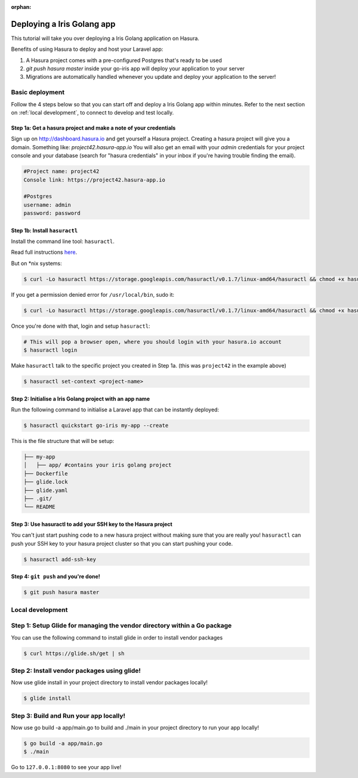 :orphan:

.. meta::
   :description: A tutorial on deploying a Golang Iris web application using Hasura complete with migrations and a postgres database
   :keywords: hasura, docs, tutorials, go, golang, iris, web-application
   :content-tags: go, deployment, web-application
   :created-on: 2017-07-29T12:19:52.475Z
 
Deploying a Iris Golang app
===========================

.. rst-class:: featured-image
.. image:: ../img/laravel-hasura.png
   :height: 0px
   :width: 0px

This tutorial will take you over deploying a Iris Golang application on Hasura.

Benefits of using Hasura to deploy and host your Laravel app:

1. A Hasura project comes with a pre-configured Postgres that's ready to be used
2. `git push hasura master` inside your go-iris app will deploy your application to your server
3. Migrations are automatically handled whenever you update and deploy your application to the server!

Basic deployment
----------------
Follow the 4 steps below so that you can start off and deploy a Iris Golang app
within minutes. Refer to the next section on :ref:`local development`, to connect to develop and test locally.

Step 1a: Get a hasura project and make a note of your credentials
^^^^^^^^^^^^^^^^^^^^^^^^^^^^^^^^^^^^^^^^^^^^^^^^^^^^^^^^^^^^^^^^^

Sign up on http://dashboard.hasura.io and get yourself a Hasura project.
Creating a hasura project will give you a domain. Something like: `project42.hasura-app.io`
You will also get an email with your `admin` credentials for your project console and your
database (search for "hasura credentials" in your inbox if you're having trouble finding the email).

.. code::

   #Project name: project42
   Console link: https://project42.hasura-app.io

   #Postgres
   username: admin
   password: password

Step 1b: Install ``hasuractl``
^^^^^^^^^^^^^^^^^^^^^^^^^^^^^^

Install the command line tool: ``hasuractl``.

Read full instructions `here <https://docs.hasura.io/0.14/ref/cli/hasuractl.html>`_.

But on \*nix systems:

.. code-block:: Bash

   $ curl -Lo hasuractl https://storage.googleapis.com/hasuractl/v0.1.7/linux-amd64/hasuractl && chmod +x hasuractl && mv hasuractl /usr/local/bin/

If you get a permission denied error for ``/usr/local/bin``, sudo it:

.. code-block:: Bash

   $ curl -Lo hasuractl https://storage.googleapis.com/hasuractl/v0.1.7/linux-amd64/hasuractl && chmod +x hasuractl && sudo mv hasuractl /usr/local/bin/


Once you're done with that, login and setup ``hasuractl``:

.. code-block:: Bash

   # This will pop a browser open, where you should login with your hasura.io account
   $ hasuractl login

Make ``hasuractl`` talk to the specific project you created in Step 1a.
(this was ``project42`` in the example above)

.. code-block:: Bash

   $ hasuractl set-context <project-name>

Step 2: Initialise a Iris Golang project with an app name
^^^^^^^^^^^^^^^^^^^^^^^^^^^^^^^^^^^^^^^^^^^^^^^^^^^^^^^^^

Run the following command to initialise a Laravel app that can be instantly deployed:

.. code-block:: Bash

   $ hasuractl quickstart go-iris my-app --create

This is the file structure that will be setup:

.. code-block:: Bash

   ├── my-app
   │   ├── app/ #contains your iris golang project 
   ├── Dockerfile
   ├── glide.lock
   ├── glide.yaml
   ├── .git/
   └── README

Step 3: Use hasuractl to add your SSH key to the Hasura project
^^^^^^^^^^^^^^^^^^^^^^^^^^^^^^^^^^^^^^^^^^^^^^^^^^^^^^^^^^^^^^^

You can't just start pushing code to a new hasura project without making sure
that you are really you! ``hasuractl`` can push your SSH key to your hasura project cluster
so that you can start pushing your code.

.. code-block:: Bash

   $ hasuractl add-ssh-key

Step 4: ``git push`` and you're done!
^^^^^^^^^^^^^^^^^^^^^^^^^^^^^^^^^^^^^

.. code-block:: Bash

   $ git push hasura master

.. _local-development:
Local development
-----------------

Step 1: Setup Glide for managing the vendor directory within a Go package
-------------------------------------------------------------------------

You can use the following command to install glide in order to install vendor packages

.. code::

    $ curl https://glide.sh/get | sh

Step 2: Install vendor packages using glide! 
-----------------------------

Now use glide install in your project directory to install vendor packages locally!

.. code::

    $ glide install

Step 3: Build and Run your app locally! 
-----------------------------

Now use go build -a app/main.go to build and ./main in your project directory to run your app locally!

.. code::

    $ go build -a app/main.go
    $ ./main

Go to ``127.0.0.1:8080`` to see your app live!
